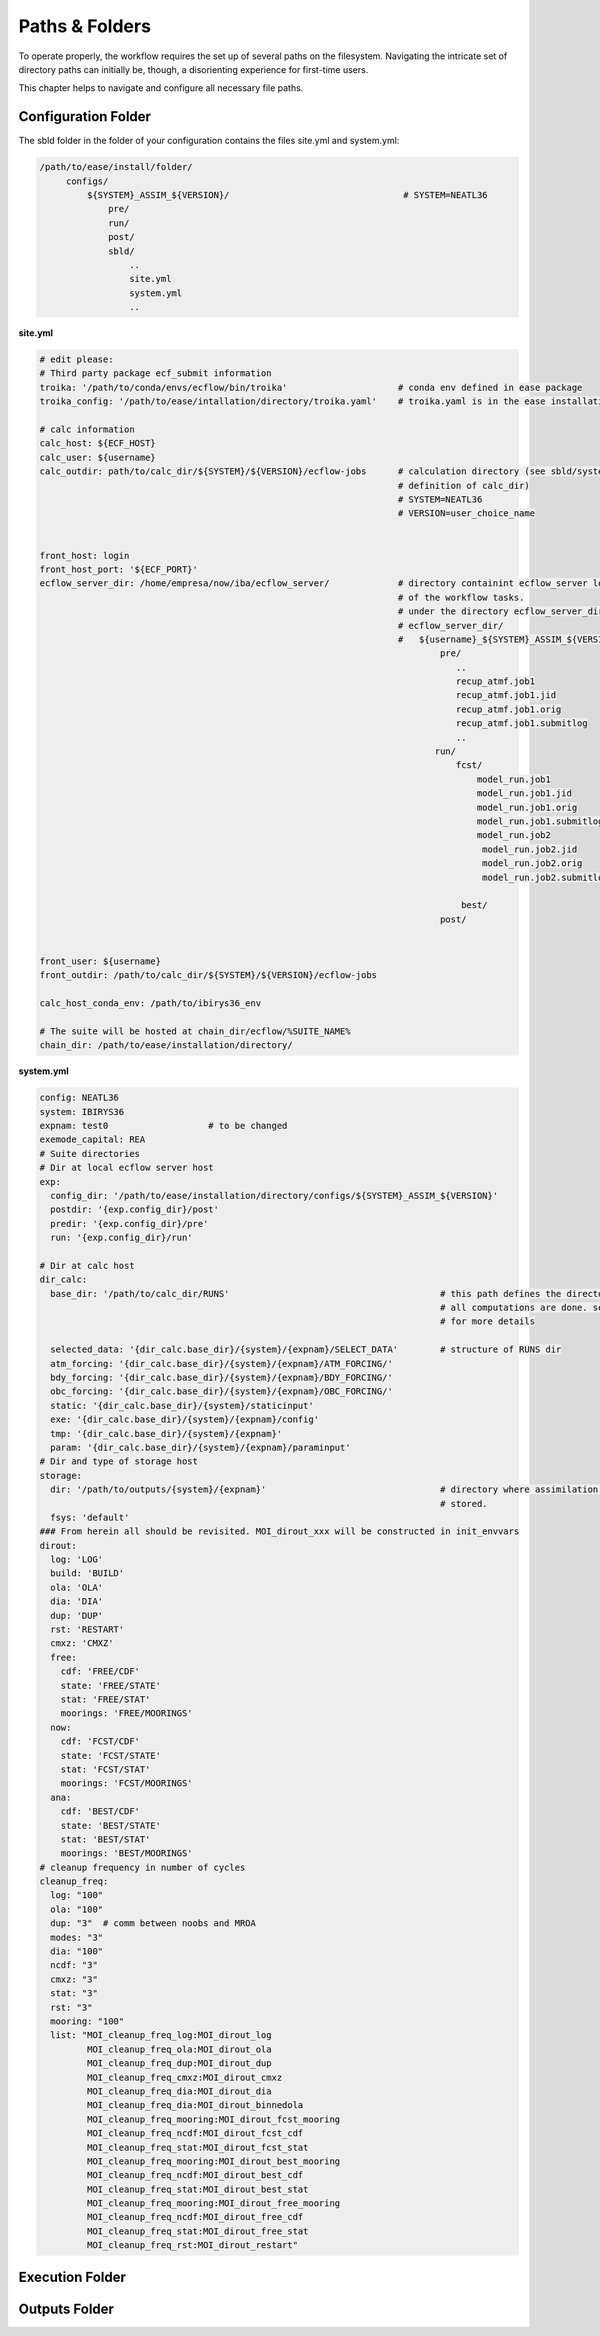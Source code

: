 .. _paths-folders-label:

***************
Paths & Folders
***************

To operate properly, the workflow requires the set up of several paths on the filesystem. Navigating the intricate set of directory paths can 
initially be, though, a disorienting experience for first-time users.

This chapter helps to navigate and configure all necessary file paths. 


Configuration Folder
^^^^^^^^^^^^^^^^^^^^

The sbld folder in the folder of your configuration contains the files site.yml and system.yml:

.. code-block:: bash

   /path/to/ease/install/folder/
        configs/
            ${SYSTEM}_ASSIM_${VERSION}/                                 # SYSTEM=NEATL36
                pre/
                run/
                post/
                sbld/
                    ..
                    site.yml
                    system.yml
                    ..

.. container:: code-caption

     **site.yml**

.. code-block:: bash
                      

   # edit please:
   # Third party package ecf_submit information
   troika: '/path/to/conda/envs/ecflow/bin/troika'                     # conda env defined in ease package 
   troika_config: '/path/to/ease/intallation/directory/troika.yaml'    # troika.yaml is in the ease installation dir
   
   # calc information
   calc_host: ${ECF_HOST}  
   calc_user: ${username}
   calc_outdir: path/to/calc_dir/${SYSTEM}/${VERSION}/ecflow-jobs      # calculation directory (see sbld/system.yaml for
                                                                       # definition of calc_dir)
                                                                       # SYSTEM=NEATL36
                                                                       # VERSION=user_choice_name


   front_host: login
   front_host_port: '${ECF_PORT}'
   ecflow_server_dir: /home/empresa/now/iba/ecflow_server/             # directory containint ecflow_server logs and sbatch jobs
                                                                       # of the workflow tasks.
                                                                       # under the directory ecflow_server_dir/ you have:
                                                                       # ecflow_server_dir/
                                                                       #   ${username}_${SYSTEM}_ASSIM_${VERSION}/
                                                                               pre/
                                                                                  ..
                                                                                  recup_atmf.job1
                                                                                  recup_atmf.job1.jid
                                                                                  recup_atmf.job1.orig
                                                                                  recup_atmf.job1.submitlog
                                                                                  ..
                                                                              run/
                                                                                  fcst/
                                                                                      model_run.job1
                                                                                      model_run.job1.jid
                                                                                      model_run.job1.orig
                                                                                      model_run.job1.submitlog
                                                                                      model_run.job2
                                                                                       model_run.job2.jid
                                                                                       model_run.job2.orig
                                                                                       model_run.job2.submitlog

                                                                                   best/
                                                                               post/
                                                                           
                       
   front_user: ${username}
   front_outdir: /path/to/calc_dir/${SYSTEM}/${VERSION}/ecflow-jobs
   
   calc_host_conda_env: /path/to/ibirys36_env
   
   # The suite will be hosted at chain_dir/ecflow/%SUITE_NAME%
   chain_dir: /path/to/ease/installation/directory/ 


.. container:: code-caption

   **system.yml**

.. code-block:: bash 


   config: NEATL36
   system: IBIRYS36
   expnam: test0                   # to be changed 
   exemode_capital: REA
   # Suite directories
   # Dir at local ecflow server host
   exp:
     config_dir: '/path/to/ease/installation/directory/configs/${SYSTEM}_ASSIM_${VERSION}'
     postdir: '{exp.config_dir}/post'
     predir: '{exp.config_dir}/pre'
     run: '{exp.config_dir}/run'
   
   # Dir at calc host
   dir_calc:
     base_dir: '/path/to/calc_dir/RUNS'                                        # this path defines the directory were
                                                                               # all computations are done. see next section
                                                                               # for more details    

     selected_data: '{dir_calc.base_dir}/{system}/{expnam}/SELECT_DATA'        # structure of RUNS dir
     atm_forcing: '{dir_calc.base_dir}/{system}/{expnam}/ATM_FORCING/'
     bdy_forcing: '{dir_calc.base_dir}/{system}/{expnam}/BDY_FORCING/'
     obc_forcing: '{dir_calc.base_dir}/{system}/{expnam}/OBC_FORCING/'
     static: '{dir_calc.base_dir}/{system}/staticinput'
     exe: '{dir_calc.base_dir}/{system}/{expnam}/config'
     tmp: '{dir_calc.base_dir}/{system}/{expnam}'
     param: '{dir_calc.base_dir}/{system}/{expnam}/paraminput'
   # Dir and type of storage host
   storage:
     dir: '/path/to/outputs/{system}/{expnam}'                                 # directory where assimilation cycle are 
                                                                               # stored.            
     fsys: 'default'
   ### From herein all should be revisited. MOI_dirout_xxx will be constructed in init_envvars
   dirout:
     log: 'LOG'
     build: 'BUILD'
     ola: 'OLA'
     dia: 'DIA'
     dup: 'DUP'
     rst: 'RESTART'
     cmxz: 'CMXZ'
     free:
       cdf: 'FREE/CDF'
       state: 'FREE/STATE'
       stat: 'FREE/STAT'
       moorings: 'FREE/MOORINGS'
     now:
       cdf: 'FCST/CDF'
       state: 'FCST/STATE'
       stat: 'FCST/STAT'
       moorings: 'FCST/MOORINGS'
     ana:
       cdf: 'BEST/CDF'
       state: 'BEST/STATE'
       stat: 'BEST/STAT'
       moorings: 'BEST/MOORINGS'
   # cleanup frequency in number of cycles
   cleanup_freq:
     log: "100"
     ola: "100"
     dup: "3"  # comm between noobs and MROA
     modes: "3"
     dia: "100"
     ncdf: "3"
     cmxz: "3"
     stat: "3"
     rst: "3"
     mooring: "100"
     list: "MOI_cleanup_freq_log:MOI_dirout_log
            MOI_cleanup_freq_ola:MOI_dirout_ola
            MOI_cleanup_freq_dup:MOI_dirout_dup
            MOI_cleanup_freq_cmxz:MOI_dirout_cmxz
            MOI_cleanup_freq_dia:MOI_dirout_dia
            MOI_cleanup_freq_dia:MOI_dirout_binnedola
            MOI_cleanup_freq_mooring:MOI_dirout_fcst_mooring
            MOI_cleanup_freq_ncdf:MOI_dirout_fcst_cdf
            MOI_cleanup_freq_stat:MOI_dirout_fcst_stat
            MOI_cleanup_freq_mooring:MOI_dirout_best_mooring
            MOI_cleanup_freq_ncdf:MOI_dirout_best_cdf
            MOI_cleanup_freq_stat:MOI_dirout_best_stat
            MOI_cleanup_freq_mooring:MOI_dirout_free_mooring
            MOI_cleanup_freq_ncdf:MOI_dirout_free_cdf
            MOI_cleanup_freq_stat:MOI_dirout_free_stat
            MOI_cleanup_freq_rst:MOI_dirout_restart"
   


Execution Folder
^^^^^^^^^^^^^^^^


Outputs Folder
^^^^^^^^^^^^^^



